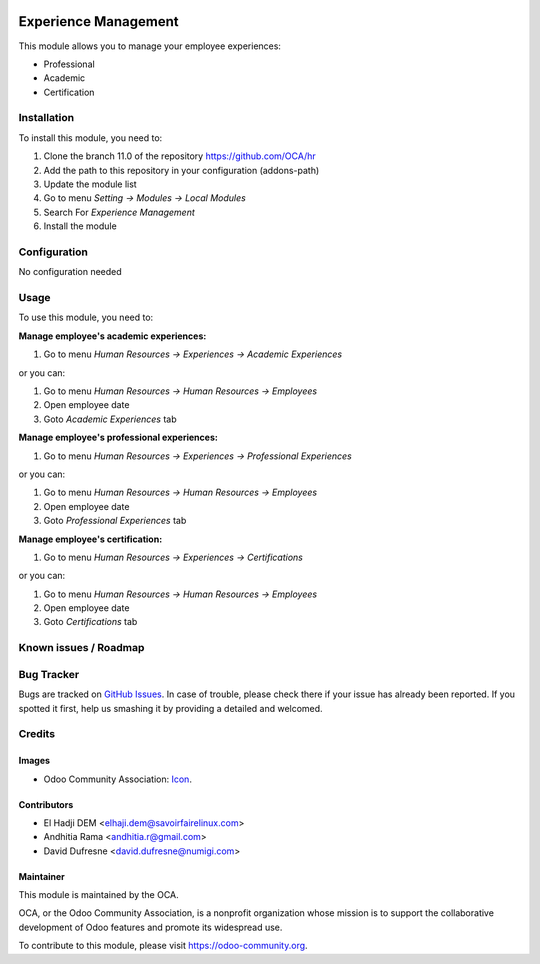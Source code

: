 .. image:: https://img.shields.io/badge/licence-AGPL--3-blue.svg
   :target: http://www.gnu.org/licenses/agpl-3.0-standalone.html
   :alt: License: AGPL-3

=====================
Experience Management
=====================

This module allows you to manage your employee experiences:

* Professional
* Academic
* Certification

Installation
============

To install this module, you need to:

1.  Clone the branch 11.0 of the repository https://github.com/OCA/hr
2.  Add the path to this repository in your configuration (addons-path)
3.  Update the module list
4.  Go to menu *Setting -> Modules -> Local Modules*
5.  Search For *Experience Management*
6.  Install the module

Configuration
=============

No configuration needed

Usage
=====

To use this module, you need to:

**Manage employee's academic experiences:**

1. Go to menu *Human Resources -> Experiences -> Academic Experiences*

or you can:

1. Go to menu *Human Resources -> Human Resources -> Employees*
2. Open employee date
3. Goto *Academic Experiences* tab


**Manage employee's professional experiences:**

1. Go to menu *Human Resources -> Experiences -> Professional Experiences*

or you can:

1. Go to menu *Human Resources -> Human Resources -> Employees*
2. Open employee date
3. Goto *Professional Experiences* tab

**Manage employee's certification:**

1. Go to menu *Human Resources -> Experiences -> Certifications*

or you can:

1. Go to menu *Human Resources -> Human Resources -> Employees*
2. Open employee date
3. Goto *Certifications* tab

.. image:: https://odoo-community.org/website/image/ir.attachment/5784_f2813bd/datas
   :alt: Try me on Runbot
   :target: https://runbot.odoo-community.org/runbot/116/11.0

Known issues / Roadmap
======================


Bug Tracker
===========

Bugs are tracked on `GitHub Issues
<https://github.com/OCA/hr/issues>`_. In case of trouble, please
check there if your issue has already been reported. If you spotted it first,
help us smashing it by providing a detailed and welcomed.

Credits
=======

Images
------

* Odoo Community Association: `Icon <https://github.com/OCA/maintainer-tools/blob/master/template/module/static/description/icon.svg>`_.

Contributors
------------

* El Hadji DEM <elhaji.dem@savoirfairelinux.com>
* Andhitia Rama <andhitia.r@gmail.com>
* David Dufresne <david.dufresne@numigi.com>

Maintainer
----------

.. image:: https://odoo-community.org/logo.png
   :alt: Odoo Community Association
   :target: https://odoo-community.org

This module is maintained by the OCA.

OCA, or the Odoo Community Association, is a nonprofit organization whose
mission is to support the collaborative development of Odoo features and
promote its widespread use.

To contribute to this module, please visit https://odoo-community.org.
